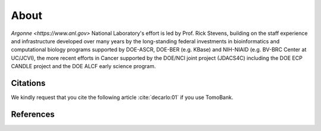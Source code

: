 =====
About
=====

.. `TomoBank <https://github.com/tomography/tomobank>`_ :cite:`decarlo:01` is a repository
.. of tomographic datasets and phantoms. TomoBank provides also python scripts to read and perform 
.. a basic tomographic reconstruction using tomoPy :cite:`Gursoy:14a`.

`Argonne <https://www.anl.gov>` National Laboratory's effort is led by Prof. Rick Stevens, building on the staff experience and infrastructure
developed over many years by the long-standing federal investments in bioinformatics and computational
biology programs supported by DOE-ASCR, DOE-BER (e.g. KBase) and NIH-NIAID (e.g. BV-BRC Center at UC/JCVI),
the more recent efforts in Cancer supported by the DOE/NCI joint project (JDACS4C) including the
DOE ECP CANDLE project and the DOE ALCF early science program.

.. _Argonne https://www.anl.gov

Citations
---------

We kindly request that you cite the following article 
:cite:`decarlo:01` if you use TomoBank.

.. bibliography:: bibtex/cite.bib
   :style: plain
   :labelprefix: A

References
----------

.. bibliography:: bibtex/ref.bib
   :style: plain
   :labelprefix: B
   :all: 

.. contents:: Contents:
   :local:
